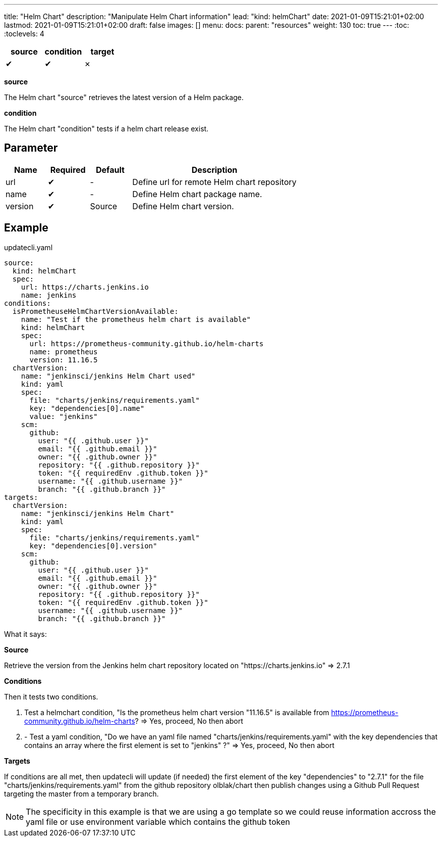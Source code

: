 ---
title: "Helm Chart"
description: "Manipulate Helm Chart information"
lead: "kind: helmChart"
date: 2021-01-09T15:21:01+02:00
lastmod: 2021-01-09T15:21:01+02:00
draft: false
images: []
menu: 
  docs:
    parent: "resources"
weight: 130 
toc: true
---
// <!-- Required for asciidoctor -->
:toc:
// Set toclevels to be at least your hugo [markup.tableOfContents.endLevel] config key
:toclevels: 4



[cols="1^,1^,1^",options=header]
|===
| source | condition | target
| &#10004; | &#10004; | &#10007;
|===

**source**

The Helm chart "source" retrieves the latest version of a Helm package.

**condition**

The Helm chart "condition" tests if a helm chart release exist. 

== Parameter

[cols="1,1,1,4",options=header]
|===
| Name | Required | Default |Description
| url  | &#10004; | - | Define url for remote Helm chart repository
| name | &#10004; | - | Define Helm chart package name.
| version | &#10004; | Source | Define Helm chart version.
|===

== Example

.updatecli.yaml
```
source:
  kind: helmChart
  spec:
    url: https://charts.jenkins.io
    name: jenkins
conditions:
  isPrometheuseHelmChartVersionAvailable:
    name: "Test if the prometheus helm chart is available"
    kind: helmChart
    spec:
      url: https://prometheus-community.github.io/helm-charts
      name: prometheus
      version: 11.16.5
  chartVersion:
    name: "jenkinsci/jenkins Helm Chart used"
    kind: yaml
    spec:
      file: "charts/jenkins/requirements.yaml"
      key: "dependencies[0].name"
      value: "jenkins"
    scm:
      github:
        user: "{{ .github.user }}"
        email: "{{ .github.email }}"
        owner: "{{ .github.owner }}"
        repository: "{{ .github.repository }}"
        token: "{{ requiredEnv .github.token }}"
        username: "{{ .github.username }}"
        branch: "{{ .github.branch }}"
targets:
  chartVersion:
    name: "jenkinsci/jenkins Helm Chart"
    kind: yaml
    spec:
      file: "charts/jenkins/requirements.yaml"
      key: "dependencies[0].version"
    scm:
      github:
        user: "{{ .github.user }}"
        email: "{{ .github.email }}"
        owner: "{{ .github.owner }}"
        repository: "{{ .github.repository }}"
        token: "{{ requiredEnv .github.token }}"
        username: "{{ .github.username }}"
        branch: "{{ .github.branch }}"
```

What it says:

**Source**

Retrieve the version from the Jenkins helm chart repository located on "https://charts.jenkins.io"
  => 2.7.1

**Conditions**

Then it tests two conditions.

. Test a helmchart condition, "Is the prometheus helm chart version "11.16.5" is available from https://prometheus-community.github.io/helm-charts?
  => Yes, proceed, No then abort
. - Test a yaml condition, "Do we have an yaml file named "charts/jenkins/requirements.yaml" with the key dependencies that contains an array where the first element is set to "jenkins" ?"
  => Yes, proceed, No then abort

**Targets**

If conditions are all met, then updatecli will update (if needed) the first element of the key
"dependencies" to "2.7.1" for the file "charts/jenkins/requirements.yaml"
from the github repository olblak/chart then publish changes using a Github Pull Request targeting the master from a temporary branch.

[NOTE]
====
The specificity in this example is that we are using a go template
so we could reuse information accross the yaml file or use environment variable which contains the github token
====
